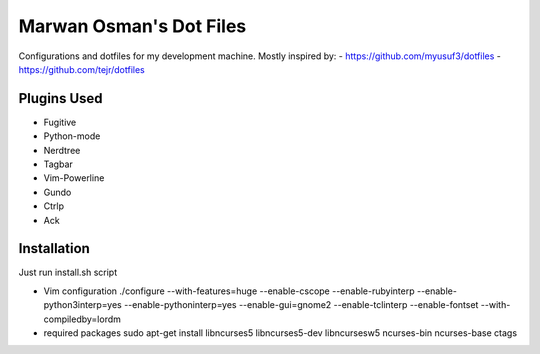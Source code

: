 Marwan Osman's Dot Files
========================
Configurations and dotfiles for my development machine.
Mostly inspired by:
- https://github.com/myusuf3/dotfiles
- https://github.com/tejr/dotfiles 

Plugins Used
------------
- Fugitive
- Python-mode
- Nerdtree
- Tagbar
- Vim-Powerline
- Gundo
- Ctrlp
- Ack

Installation
------------
Just run install.sh script

- Vim configuration
  ./configure --with-features=huge --enable-cscope --enable-rubyinterp --enable-python3interp=yes --enable-pythoninterp=yes --enable-gui=gnome2 --enable-tclinterp --enable-fontset --with-compiledby=lordm

- required packages
  sudo apt-get install libncurses5 libncurses5-dev libncursesw5 ncurses-bin ncurses-base ctags

